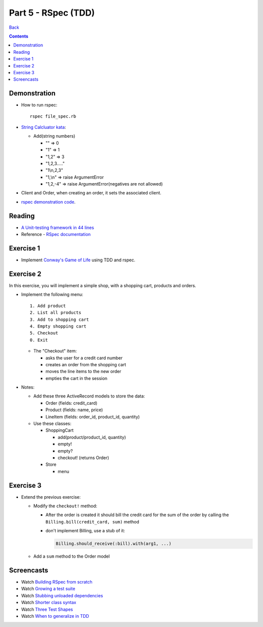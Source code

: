 ======================
Part 5 - RSpec (TDD)
======================

`Back <../index.html>`_

.. contents::

Demonstration
-------------

* How to run rspec::

    rspec file_spec.rb

* `String Calcluator kata <http://www.21apps.com/agile/tdd-kata-by-example-video/>`_:

  * Add(string numbers)

    * "" => 0
    * "1" => 1
    * "1,2" => 3
    * "1,2,3....."
    * "1\\n,2,3"
    * "1,\\n" => raise ArgumentError
    * "1,2,-4" => raise ArgumentError(negatives are not allowed)

* Client and Order, when creating an order, it sets the associated client.

* `rspec demonstration code <https://github.com/elentok/ror-bootcamp/tree/gh-pages/exercises/rspec>`_.

Reading
-------

* `A Unit-testing framework in 44 lines <http://www.skorks.com/2011/02/a-unit-testing-framework-in-44-lines-of-ruby/>`_
* Reference - `RSpec documentation <https://www.relishapp.com/rspec>`_

Exercise 1
----------

* Implement `Conway's Game of Life <http://en.wikipedia.org/wiki/Conway's_Game_of_Life>`_ using TDD and rspec.

Exercise 2
----------

In this exercise, you will implement a simple shop, with a shopping cart, products and orders.

* Implement the following menu::

    1. Add product
    2. List all products
    3. Add to shopping cart
    4. Empty shopping cart
    5. Checkout
    0. Exit
  

  * The "Checkout" item:
   
    * asks the user for a credit card number
    * creates an order from the shopping cart
    * moves the line items to the new order
    * empties the cart in the session

* Notes:

  * Add these three ActiveRecord models to store the data:

    * Order (fields: credit_card)
    * Product (fields: name, price)
    * LineItem (fields: order_id, product_id, quantity)

  * Use these classes:

    * ShoppingCart

      * add(product/product_id, quantity)
      * empty!
      * empty?
      * checkout! (returns Order)

    * Store

      * menu

Exercise 3
----------

* Extend the previous exercise:
 
  * Modify the ``checkout!`` method:

    * After the order is created it should bill the credit card for the sum of the order
      by calling the ``Billing.bill(credit_card, sum)`` method

    * don't implement Billing, use a stub of it:

      .. code-block:: ruby

        Billing.should_receive(:bill).with(arg1, ...)


  * Add a ``sum`` method to the Order model
  


Screencasts
-----------

* Watch `Building RSpec from scratch <https://www.destroyallsoftware.com/screencasts/catalog/building-rspec-from-scratch>`_
* Watch `Growing a test suite <https://www.destroyallsoftware.com/screencasts/catalog/growing-a-test-suite>`_
* Watch `Stubbing unloaded dependencies <https://www.destroyallsoftware.com/screencasts/catalog/stubbing-unloaded-dependencies>`_
* Watch `Shorter class syntax <https://www.destroyallsoftware.com/screencasts/catalog/shorter-class-syntax>`_
* Watch `Three Test Shapes <https://www.destroyallsoftware.com/screencasts/catalog/three-test-shapes>`_
* Watch `When to generalize in TDD <https://www.destroyallsoftware.com/screencasts/catalog/three-test-shapes>`_

